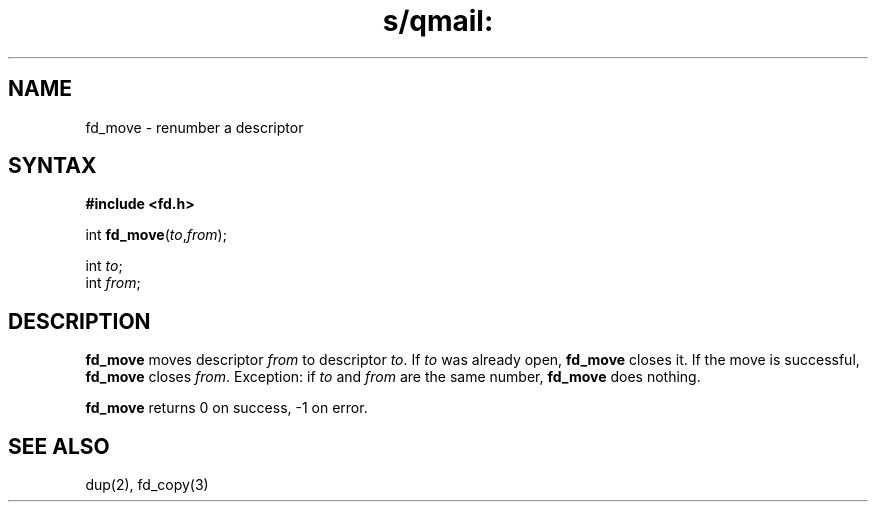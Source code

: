 .TH s/qmail: fd_move 3
.SH NAME
fd_move \- renumber a descriptor
.SH SYNTAX
.B #include <fd.h>

int \fBfd_move\fP(\fIto\fR,\fIfrom\fR);

int \fIto\fR;
.br
int \fIfrom\fR;
.SH DESCRIPTION
.B fd_move
moves
descriptor
.I from
to descriptor
.IR to .
If
.I to
was already open,
.B fd_move
closes it.
If the move is successful,
.B fd_move
closes
.IR from .
Exception:
if
.I to
and
.I from
are the same number,
.B fd_move
does nothing.

.B fd_move
returns 0 on success, -1 on error.
.SH "SEE ALSO"
dup(2),
fd_copy(3)
